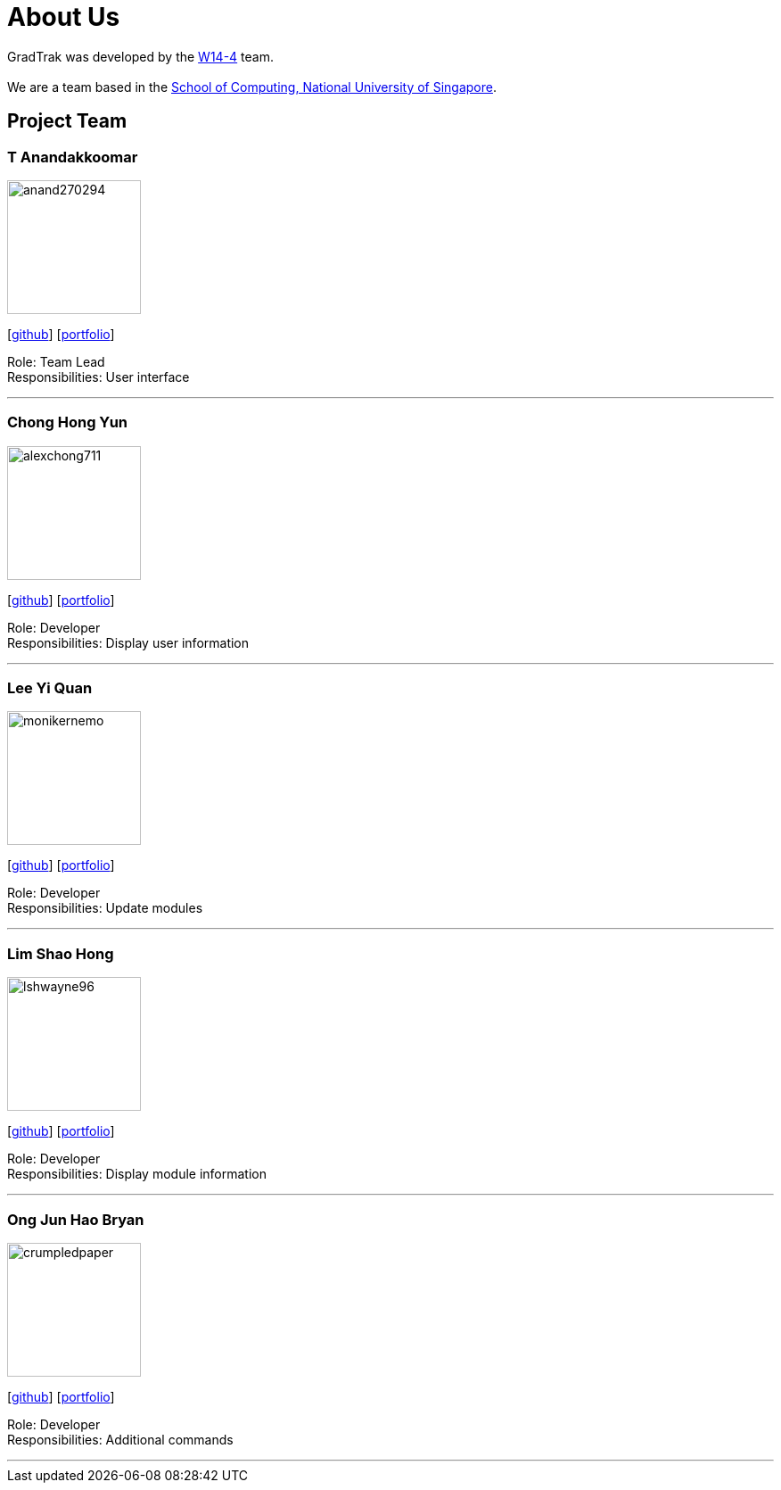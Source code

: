 = About Us
:site-section: AboutUs
:relfileprefix: team/
:imagesDir: images
:stylesDir: stylesheets

GradTrak was developed by the https://github.com/orgs/cs2103-ay1819s2-w14-4/teams/developers[W14-4] team. +
{empty} +
We are a team based in the http://www.comp.nus.edu.sg[School of Computing, National University of Singapore].

== Project Team

=== T Anandakkoomar
image::anand270294.png[width="150", align="left"]
{empty}[http://github.com/Anand270294[github]] [<<Anand270294#, portfolio>>]

Role: Team Lead +
Responsibilities: User interface

'''

=== Chong Hong Yun
image::alexchong711.png[width="150", align="left"]
{empty} [https://github.com/alexchong711[github]] [<<alexchong711#, portfolio>>]

Role: Developer +
Responsibilities: Display user information

'''

=== Lee Yi Quan
image::monikernemo.png[width="150", align="left"]
{empty}[https://github.com/monikernemo[github]] [<<monikernemo#, portfolio>>]

Role: Developer +
Responsibilities: Update modules

'''

=== Lim Shao Hong
image::lshwayne96.png[width="150", align="left"]
{empty}[http://github.com/lshwayne96[github]] [<<lshwayne96#, portfolio>>]

Role: Developer +
Responsibilities: Display module information

'''

=== Ong Jun Hao Bryan
image::crumpledpaper.png[width="150", align="left"]
{empty}[http://github.com/crumpledpaper[github]] [<<crumpledpaper#, portfolio>>]

Role: Developer +
Responsibilities: Additional commands

'''
